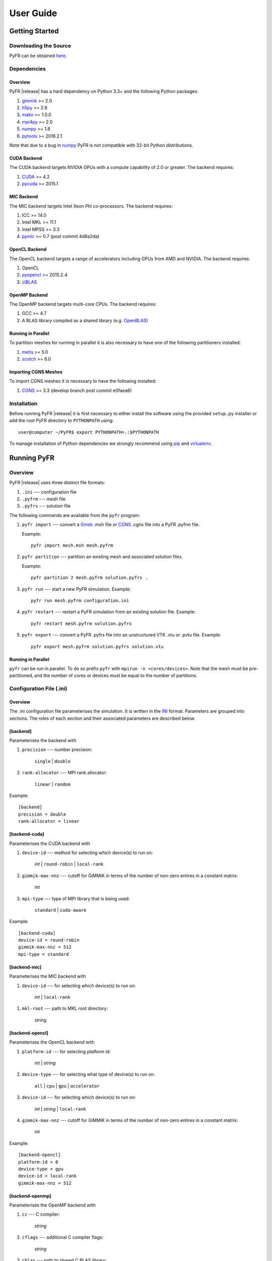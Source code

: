 .. highlightlang:: none

**********
User Guide
**********

Getting Started
===============

Downloading the Source
----------------------

PyFR can be obtained `here <http://www.pyfr.org/download.php>`_.

Dependencies
------------

Overview
^^^^^^^^

PyFR |release| has a hard dependency on Python 3.3+ and the following
Python packages:

1. `gimmik <https://github.com/vincentlab/GiMMiK>`_ >= 2.0
2. `h5py <http://www.h5py.org/>`_ >= 2.6
3. `mako <http://www.makotemplates.org/>`_ >= 1.0.0
4. `mpi4py <http://mpi4py.scipy.org/>`_ >= 2.0
5. `numpy <http://www.numpy.org/>`_ >= 1.8
6. `pytools <https://pypi.python.org/pypi/pytools>`_ >= 2016.2.1

Note that due to a bug in `numpy <http://www.numpy.org/>`_ PyFR is not
compatible with 32-bit Python distributions.

CUDA Backend
^^^^^^^^^^^^

The CUDA backend targets NVIDIA GPUs with a compute capability of 2.0
or greater. The backend requires:

1. `CUDA <https://developer.nvidia.com/cuda-downloads>`_ >= 4.2
2. `pycuda <http://mathema.tician.de/software/pycuda/>`_ >= 2015.1

MIC Backend
^^^^^^^^^^^

The MIC backend targets Intel Xeon Phi co-processors. The backend
requires:

1. ICC >= 14.0
2. Intel MKL >= 11.1
3. Intel MPSS >= 3.3
4. `pymic <https://github.com/01org/pyMIC>`_ >= 0.7 (post commit 4d8a2da)

OpenCL Backend
^^^^^^^^^^^^^^

The OpenCL backend targets a range of accelerators including GPUs from
AMD and NVIDIA. The backend requires:

1. OpenCL
2. `pyopencl <http://mathema.tician.de/software/pyopencl/>`_
   >= 2015.2.4
3. `clBLAS <https://github.com/clMathLibraries/clBLAS>`_

OpenMP Backend
^^^^^^^^^^^^^^

The OpenMP backend targets multi-core CPUs. The backend requires:

1. GCC >= 4.7
2. A BLAS library compiled as a shared library
   (e.g. `OpenBLAS <http://www.openblas.net/>`_)

Running in Parallel
^^^^^^^^^^^^^^^^^^^

To partition meshes for running in parallel it is also necessary to
have one of the following partitioners installed:

1. `metis <http://glaros.dtc.umn.edu/gkhome/views/metis>`_ >= 5.0
2. `scotch <http://www.labri.fr/perso/pelegrin/scotch/>`_ >= 6.0

Importing CGNS Meshes
^^^^^^^^^^^^^^^^^^^^^

To import CGNS meshes it is necessary to have the following installed:

1. `CGNS <http://cgns.github.io/>`_ >= 3.3 (develop branch post commit
   e0faea6)

Installation
------------

Before running PyFR |release| it is first necessary to either install
the software using the provided ``setup.py`` installer or add the root
PyFR directory to ``PYTHONPATH`` using::

    user@computer ~/PyFR$ export PYTHONPATH=.:$PYTHONPATH

To manage installation of Python dependencies we strongly recommend
using `pip <https://pypi.python.org/pypi/pip>`_ and
`virtualenv <https://pypi.python.org/pypi/virtualenv>`_.

Running PyFR
============

Overview
--------

PyFR |release| uses three distinct file formats:

1. ``.ini`` --- configuration file
2. ``.pyfrm`` --- mesh file
3. ``.pyfrs`` --- solution file

The following commands are available from the ``pyfr`` program:

1. ``pyfr import`` --- convert a `Gmsh
   <http:http://geuz.org/gmsh/>`_ .msh file or `CGNS
   <http://cgns.github.io/>`_ .cgns file into a PyFR .pyfrm file.

   Example::

        pyfr import mesh.msh mesh.pyfrm

2. ``pyfr partition`` --- partition an existing mesh and
   associated solution files.

   Example::

       pyfr partition 2 mesh.pyfrm solution.pyfrs .

3. ``pyfr run`` --- start a new PyFR simulation. Example::

        pyfr run mesh.pyfrm configuration.ini

4. ``pyfr restart`` --- restart a PyFR simulation from an existing
   solution file. Example::

        pyfr restart mesh.pyfrm solution.pyfrs

5. ``pyfr export`` --- convert a PyFR .pyfrs file into an
   unstructured VTK .vtu or .pvtu file. Example::

        pyfr export mesh.pyfrm solution.pyfrs solution.vtu

Running in Parallel
^^^^^^^^^^^^^^^^^^^

``pyfr`` can be run in parallel. To do so prefix ``pyfr`` with
``mpirun -n <cores/devices>``. Note that the mesh must be
pre-partitioned, and the number of cores or devices must be equal to
the number of partitions.

Configuration File (.ini)
-------------------------

Overview
^^^^^^^^

The .ini configuration file parameterises the simulation. It is written
in the `INI <http://en.wikipedia.org/wiki/INI_file>`_ format.
Parameters are grouped into sections. The roles of each section and
their associated parameters are described below.

[backend]
^^^^^^^^^

Parameterises the backend with

1. ``precision`` --- number precision:

    ``single`` | ``double``

2. ``rank-allocator`` --- MPI rank allocator:

    ``linear`` | ``random``

Example::

    [backend]
    precision = double
    rank-allocator = linear

[backend-cuda]
^^^^^^^^^^^^^^

Parameterises the CUDA backend with

1. ``device-id`` --- method for selecting which device(s) to run on:

     *int* | ``round-robin`` | ``local-rank``

2. ``gimmik-max-nnz`` --- cutoff for GiMMiK in terms of the number of
   non-zero entires in a constant matrix:

     *int*

3. ``mpi-type`` --- type of MPI library that is being used:

     ``standard`` | ``cuda-aware``

Example::

    [backend-cuda]
    device-id = round-robin
    gimmik-max-nnz = 512
    mpi-type = standard

[backend-mic]
^^^^^^^^^^^^^^^^

Parameterises the MIC backend with

1. ``device-id`` --- for selecting which device(s) to run on:

    *int* | ``local-rank``

1. ``mkl-root`` --- path to MKL root directory:

    *string*

[backend-opencl]
^^^^^^^^^^^^^^^^

Parameterises the OpenCL backend with

1. ``platform-id`` --- for selecting platform id:

    *int* | *string*

2. ``device-type`` --- for selecting what type of device(s) to run on:

    ``all`` | ``cpu`` | ``gpu`` | ``accelerator``

3. ``device-id`` --- for selecting which device(s) to run on:

    *int* | *string* | ``local-rank``

4. ``gimmik-max-nnz`` --- cutoff for GiMMiK in terms of the number of
   non-zero entires in a constant matrix:

     *int*

Example::

    [backend-opencl]
    platform-id = 0
    device-type = gpu
    device-id = local-rank
    gimmik-max-nnz = 512

[backend-openmp]
^^^^^^^^^^^^^^^^

Parameterises the OpenMP backend with

1. ``cc`` --- C compiler:

    *string*

2. ``cflags`` --- additional C compiler flags:

    *string*

3. ``cblas`` --- path to shared C BLAS library:

    *string*

4. ``cblas-type`` --- type of BLAS library:

    ``serial`` | ``parallel``

Example::

    [backend-openmp]
    cc = gcc
    cblas= example/path/libBLAS.dylib
    cblas-type = parallel

[constants]
^^^^^^^^^^^

Sets constants used in the simulation with

1. ``gamma`` --- ratio of specific heats:

    *float*

2. ``mu`` --- dynamic viscosity:

    *float*

3. ``Pr`` --- Prandtl number:

    *float*

4. ``cpTref`` --- product of specific heat at constant pressure and
   reference temperature for Sutherland's Law:

   *float*

5. ``cpTs`` --- product of specific heat at constant pressure and
   Sutherland temperature for Sutherland's Law:

   *float*

Example::

    [constants]
    gamma = 1.4
    mu = 0.001
    Pr = 0.72

[solver]
^^^^^^^^

Parameterises the solver with

1. ``system`` --- governing system:

    ``euler`` | ``navier-stokes``

2. ``order`` --- order of polynomial solution basis:

    *int*

3. ``anti-alias`` --- type of anti-aliasing:

    ``flux`` | ``surf-flux`` | ``div-flux`` | ``flux, surf-flux`` |
    ``flux, div-flux`` | ``surf-flux, div-flux`` |
    ``flux, surf-flux, div-flux``

4. ``viscosity-correction`` --- viscosity correction:

    ``none`` | ``sutherland``

5. ``shock-capturing`` --- shock capturing scheme:

    ``none`` | ``artificial-viscosity``

Example::

    [solver]
    system = navier-stokes
    order = 3
    anti-alias = flux
    viscosity-correction = none
    shock-capturing = artificial-viscosity

[solver-time-integrator]
^^^^^^^^^^^^^^^^^^^^^^^^

Parameterises the time-integration scheme used by the solver with

1. ``scheme`` --- time-integration scheme:

    ``euler`` | ``rk34`` | ``rk4`` | ``rk45`` | ``tvd-rk3``

2. ``tstart`` --- initial time:

    *float*

3. ``tend`` --- final time:

    *float*

4. ``dt`` --- time-step:

    *float*

5. ``controller`` --- time-step size controller:

    ``none`` | ``pi``

    where

    ``pi`` only works with ``rk34`` and ``rk45`` and requires

        - ``atol`` --- absolute error tolerance

           *float*

        - ``rtol`` --- relative error tolerance

           *float*

        - ``errest-norm`` --- norm to use for estimating the error

           ``uniform`` | ``l2``

        - ``safety-fact`` --- safety factor for step size adjustment
          (suitable range 0.80-0.95)

           *float*

        - ``min-fact`` --- minimum factor that the time-step can change
          between iterations (suitable range 0.1-0.5)

           *float*

        - ``max-fact`` --- maximum factor that the time-step can change
          between iterations (suitable range 2.0-6.0)

           *float*

Example::

    [solver-time-integrator]
    scheme = rk45
    controller = pi
    tstart = 0.0
    tend = 10.0
    dt = 0.001
    atol = 0.00001
    rtol = 0.00001
    errest-norm = l2
    safety-fact = 0.9
    min-fact = 0.3
    max-fact = 2.5

[solver-interfaces]
^^^^^^^^^^^^^^^^^^^

Parameterises the interfaces with

1. ``riemann-solver`` --- type of Riemann solver:

    ``rusanov`` | ``hll`` | ``hllc`` | ``roe`` | ``roem``

2. ``ldg-beta`` --- beta parameter used for LDG:

    *float*

3. ``ldg-tau`` --- tau parameter used for LDG:

    *float*

Example::

    [solver-interfaces]
    riemann-solver = rusanov
    ldg-beta = 0.5
    ldg-tau = 0.1

[solver-interfaces-line]
^^^^^^^^^^^^^^^^^^^^^^^^

Parameterises the line interfaces with

1. ``flux-pts`` --- location of the flux points on a line interface:

    ``gauss-legendre`` | ``gauss-legendre-lobatto``

2. ``quad-deg`` --- degree of quadrature rule for anti-aliasing on a
   line interface:

    *int*

3. ``quad-pts`` --- name of quadrature rule for anti-aliasing on a
   line interface:

    ``gauss-legendre`` | ``gauss-legendre-lobatto``

Example::

    [solver-interfaces-line]
    flux-pts = gauss-legendre
    quad-deg = 10
    quad-pts = gauss-legendre

[solver-interfaces-tri]
^^^^^^^^^^^^^^^^^^^^^^^

Parameterises the triangular interfaces with

1. ``flux-pts`` --- location of the flux points on a triangular
   interface:

    ``williams-shunn``

2. ``quad-deg`` --- degree of quadrature rule for anti-aliasing on a
   triangular interface:

    *int*

3. ``quad-pts`` --- name of quadrature rule for anti-aliasing on a
   triangular interface:

    ``williams-shunn`` | ``witherden-vincent``

Example::

    [solver-interfaces-tri]
    flux-pts = williams-shunn
    quad-deg = 10
    quad-pts = williams-shunn

[solver-interfaces-quad]
^^^^^^^^^^^^^^^^^^^^^^^^

Parameterises the quadrilateral interfaces with

1. ``flux-pts`` --- location of the flux points on a quadrilateral
   interface:

    ``gauss-legendre`` | ``gauss-legendre-lobatto``

2. ``quad-deg`` --- degree of quadrature rule for anti-aliasing on a
   quadrilateral interface:

    *int*

3. ``quad-pts`` --- name of quadrature rule for anti-aliasing on a
   quadrilateral interface:

    ``gauss-legendre`` | ``gauss-legendre-lobatto`` |
    ``witherden-vincent``

Example::

    [solver-interfaces-quad]
    flux-pts = gauss-legendre
    quad-deg = 10
    quad-pts = gauss-legendre

[solver-elements-tri]
^^^^^^^^^^^^^^^^^^^^^

Parameterises the triangular elements with

1. ``soln-pts`` --- location of the solution points in a triangular
   element:

    ``williams-shunn``

2. ``quad-deg`` --- degree of quadrature rule for anti-aliasing in a
   triangular element:

    *int*

3. ``quad-pts`` --- name of quadrature rule for anti-aliasing in a
   triangular element:

    ``williams-shunn`` | ``witherden-vincent``

Example::

    [solver-elements-tri]
    soln-pts = williams-shunn
    quad-deg = 10
    quad-pts = williams-shunn

[solver-elements-quad]
^^^^^^^^^^^^^^^^^^^^^^

Parameterises the quadrilateral elements with

1. ``soln-pts`` --- location of the solution points in a quadrilateral
   element:

    ``gauss-legendre`` | ``gauss-legendre-lobatto``

2. ``quad-deg`` --- degree of quadrature rule for anti-aliasing in a
   quadrilateral element:

    *int*

3. ``quad-pts`` --- name of quadrature rule for anti-aliasing in a
   quadrilateral element:

    ``gauss-legendre`` | ``gauss-legendre-lobatto`` |
    ``witherden-vincent``

Example::

    [solver-elements-quad]
    soln-pts = gauss-legendre
    quad-deg = 10
    quad-pts = gauss-legendre

[solver-elements-hex]
^^^^^^^^^^^^^^^^^^^^^

Parameterises the hexahedral elements with

1. ``soln-pts`` --- location of the solution points in a hexahedral
   element:

    ``gauss-legendre`` | ``gauss-legendre-lobatto``

2. ``quad-deg`` --- degree of quadrature rule for anti-aliasing in a
   hexahedral element:

    *int*

3. ``quad-pts`` --- name of quadrature rule for anti-aliasing in a
   hexahedral element:

    ``gauss-legendre`` | ``gauss-legendre-lobatto`` |
    ``witherden-vincent``

Example::

    [solver-elements-hex]
    soln-pts = gauss-legendre
    quad-deg = 10
    quad-pts = gauss-legendre

[solver-elements-tet]
^^^^^^^^^^^^^^^^^^^^^

Parameterises the tetrahedral elements with

1. ``soln-pts`` --- location of the solution points in a tetrahedral
   element:

    ``shunn-ham``

2. ``quad-deg`` --- degree of quadrature rule for anti-aliasing in a
   tetrahedral element:

    *int*

3. ``quad-pts`` --- name of quadrature rule for anti-aliasing in a
   tetrahedral element:

    ``shunn-ham`` | ``witherden-vincent``

Example::

    [solver-elements-tet]
    soln-pts = shunn-ham
    quad-deg = 10
    quad-pts = shunn-ham

[solver-elements-pri]
^^^^^^^^^^^^^^^^^^^^^

Parameterises the prismatic elements with

1. ``soln-pts`` --- location of the solution points in a prismatic
   element:

    ``williams-shunn~gauss-legendre`` |
    ``williams-shunn~gauss-legendre-lobatto``

2. ``quad-deg`` --- degree of quadrature rule for anti-aliasing in a
   prismatic element:

    *int*

3. ``quad-pts`` --- name of quadrature rule for anti-aliasing in a
   prismatic element:

    ``williams-shunn~gauss-legendre`` |
    ``williams-shunn~gauss-legendre-lobatto`` | ``witherden-vincent``

Example::

    [solver-elements-pri]
    soln-pts = williams-shunn~gauss-legendre
    quad-deg = 10
    quad-pts = williams-shunn~gauss-legendre

[solver-elements-pyr]
^^^^^^^^^^^^^^^^^^^^^

Parameterises the pyramidal elements with

1. ``soln-pts`` --- location of the solution points in a pyramidal
   element:

    ``gauss-legendre`` | ``gauss-legendre-lobatto``

2. ``quad-deg`` --- degree of quadrature rule for anti-aliasing in a
   pyramidal element:

    *int*

3. ``quad-pts`` --- name of quadrature rule for anti-aliasing in a
   pyramidal element:

    ``witherden-vincent``

Example::

    [solver-elements-pyr]
    soln-pts = gauss-legendre
    quad-deg = 10
    quad-pts = witherden-vincent

[solver-source-terms]
^^^^^^^^^^^^^^^^^^^^^

Parameterises solution, space (x, y, [z]), and time (t) dependent
source terms with

1. ``rho`` --- density source term:

    *string*

2. ``rhou`` --- x-momentum source term:

    *string*

3. ``rhov`` --- y-momentum source term:

    *string*

4. ``rhow`` --- z-momentum source term:

    *string*

5. ``E`` --- energy source term:

    *string*

Example::

    [solver-source-terms]
    rho = t
    rhou = x*y*sin(y)
    rhov = z*rho
    rhow = 1.0
    E = 1.0/(1.0+x)

[solver-artificial-viscosity]
^^^^^^^^^^^^^^^^^^^^^^^^^^^^^

Parameterises artificial viscosity for shock capturing with

1. ``max-artvisc`` --- maximum artificial viscosity:

    *float*

2. ``s0`` --- sensor cut-off:

    *float*

3. ``kappa`` --- sensor range:

    *float*

Example::

    [solver-artificial-viscosity]
    max-artvisc = 0.01
    s0 = 0.01
    kappa = 5.0

[soln-filter]
^^^^^^^^^^^^^

Parameterises an exponential solution filter with

1. ``nsteps`` --- apply filter every ``nsteps``:

    *int*

2. ``alpha`` --- strength of filter:

    *float*

3. ``order`` --- order of filter:

    *int*

4. ``cutoff`` --- cutoff frequency below which no filtering is applied:

    *int*

Example::

    [soln-filter]
    nsteps = 10
    alpha = 36.0
    order = 16
    cutoff = 1

[soln-plugin-writer]
^^^^^^^^^^^^^^^^^^^^
Periodically write the solution to disk in the pyfrs format.
Parameterised with

1. ``dt-out`` --- write to disk every ``dt-out`` time units:

    *float*

2. ``basedir`` --- relative path to directory where outputs will be
   written:

    *string*

3. ``basename`` --- pattern of output names:

    *string*

4. ``post-action`` --- command to execute after writing the file:

    *string*

5. ``post-action-mode`` --- how the post-action command should be
   executed:

    ``blocking`` | ``non-blocking``

Example::

    [soln-plugin-writer]
    dt-out = 0.01
    basedir = .
    basename = files-{t:.2f}
    post-action = echo "Wrote file {soln} at time {t} for mesh {mesh}."
    post-action-mode = blocking

[soln-plugin-fluidforce-name]
^^^^^^^^^^^^^^^^^^^^^^^^^^^^^

Periodically integrates the pressure and viscous stress on the boundary
labelled ``name`` and writes out the resulting force vectors to a CSV
file. Parameterised with

1. ``nsteps`` --- integrate every ``nsteps``:

    *int*

2. ``file`` --- output file path; should the file already exist it
   will be appended to:

    *string*

3. ``header`` --- if to output a header row or not:

    *boolean*

Example::

    [soln-plugin-fluidforce-wing]
    nsteps = 10
    file = wing-forces.csv
    header = true

[soln-plugin-nancheck]
^^^^^^^^^^^^^^^^^^^^^^

Periodically checks the solution for NaN values. Parameterised with

1. ``nsteps`` --- check every ``nsteps``:

    *int*

Example::

    [soln-plugin-nancheck]
    nsteps = 10

[soln-plugin-residual]
^^^^^^^^^^^^^^^^^^^^^^

Periodically calculates the residual and writes it out to a CSV file.
Parameterised with

1. ``nsteps`` --- calculate every ``nsteps``:

    *int*

2. ``file`` --- output file path; should the file already exist it
   will be appended to:

    *string*

3. ``header`` --- if to output a header row or not:

    *boolean*

Example::

    [soln-plugin-residual]
    nsteps = 10
    file = residual.csv
    header = true

[soln-plugin-dtstats]
^^^^^^^^^^^^^^^^^^^^^^

Write time-step statistics out to a CSV file. Parameterised with

1. ``flushsteps`` --- flush to disk every ``flushsteps``:

    *int*

2. ``file`` --- output file path; should the file already exist it
   will be appended to:

    *string*

3. ``header`` --- if to output a header row or not:

    *boolean*

Example::

    [soln-plugin-dtstats]
    flushsteps = 100
    file = dtstats.csv
    header = true

[soln-plugin-sampler]
^^^^^^^^^^^^^^^^^^^^^

Periodically samples specific points in the volume and writes them out
to a CSV file.  The plugin actually samples the solution point
closest to each sample point, hence a slight discrepancy in the output
sampling locations is to be expected.  A nearest-neighbour search is
used to locate the closest solution point to the sample point.  The
location process automatically takes advantage of
`scipy.spatial.cKDTree <http://docs.scipy.org/doc/scipy/reference/generated/scipy.spatial.cKDTree.html>`_
where available.  Parameterised with

1. ``nsteps`` --- sample every ``nsteps``:

    *int*

2. ``samp-pts`` --- list of points to sample:

    ``[(x, y), (x, y), ...]`` | ``[(x, y, z), (x, y, z), ...]``

3. ``format`` --- output variable format:

    ``primitive`` | ``conservative``

4. ``file`` --- output file path; should the file already exist it
   will be appended to:

    *string*

5. ``header`` --- if to output a header row or not:

    *boolean*

Example::

    [soln-plugin-sampler]
    nsteps = 10
    samp-pts = [(1.0, 0.7, 0.0), (1.0, 0.8, 0.0)]
    format = primative
    file = point-data.csv
    header = true

[soln-plugin-tavg]
^^^^^^^^^^^^^^^^^^^^^^

Time average quantities. Parameterised with

1. ``nsteps`` --- accumulate the average every ``nsteps`` time steps:

    *int*

2. ``dt-out`` --- write to disk every ``dt-out`` time units:

    *float*

3. ``basedir`` --- relative path to directory where outputs will be
   written:

    *string*

4. ``basename`` --- pattern of output names:

    *string*

5. ``avg-name`` --- expression as a function of the primitive variables,
   time (t), and space (x, y, [z]) to time average; multiple
   expressions, each with their own *name*, may be specified:

    *string*

Example::

    [soln-plugin-tavg]
    nsteps = 10
    dt-out = 2.0
    basedir = .
    basename = files-{t:06.2f}

    avg-p = p
    avg-p2 = p*p
    avg-vel = sqrt(u*u + v*v)

[soln-bcs-name]
^^^^^^^^^^^^^^^

Parameterises constant, or if available space (x, y, [z]) and time (t)
dependent, boundary condition labelled :code:`name` in the .pyfrm file
with

1. ``type`` --- type of boundary condition:

    ``char-riem-inv`` | ``no-slp-adia-wall`` | ``no-slp-isot-wall`` |
    ``slp-adia-wall`` | ``sub-in-frv`` | ``sub-in-ftpttang`` |
    ``sub-out-fp`` | ``sup-in-fa`` | ``sup-out-fn``

    where

    ``char-riem-inv`` requires

        - ``rho`` --- density

           *float* | *string*

        - ``u`` --- x-velocity

           *float* | *string*

        - ``v`` --- y-velocity

           *float* | *string*

        - ``w`` --- z-velocity

           *float* | *string*

        - ``p`` --- static pressure

           *float* | *string*

    ``no-slp-isot-wall`` requires

        - ``u`` --- x-velocity of wall

           *float*

        - ``v`` --- y-velocity of wall

           *float*

        - ``w`` --- z-velocity of wall

           *float*

        - ``cpTw`` --- product of specific heat capacity at constant
          pressure and temperature of wall

           *float*

    ``sub-in-frv`` requires

        - ``rho`` --- density

           *float* | *string*

        - ``u`` --- x-velocity

           *float* | *string*

        - ``v`` --- y-velocity

           *float* | *string*

        - ``w`` --- z-velocity

           *float* | *string*

    ``sub-in-ftpttang`` requires

        - ``pt`` --- total pressure

           *float*

        - ``cpTt`` --- product of specific heat capacity at constant
          pressure and total temperature

           *float*

        - ``theta`` --- azimuth angle (in degrees) of inflow measured
          in the x-y plane relative to the positive x-axis

           *float*

        - ``phi`` --- inclination angle (in degrees) of inflow measured
          relative to the positive z-axis

           *float*

    ``sub-out-fp`` requires

        - ``p`` --- static pressure

           *float* | *string*

    ``sup-in-fa`` requires

        - ``rho`` --- density

           *float* | *string*

        - ``u`` --- x-velocity

           *float* | *string*

        - ``v`` --- y-velocity

           *float* | *string*

        - ``w`` --- z-velocity

           *float* | *string*

        - ``p`` --- static pressure

           *float* | *string*

Example::

    [soln-bcs-bcwallupper]
    type = no-slp-isot-wall
    cpTw = 10.0
    u = 1.0

[soln-ics]
^^^^^^^^^^

Parameterises space (x, y, [z]) dependent initial conditions with

1. ``rho`` --- initial density distribution:

    *string*

2. ``u`` --- initial x-velocity distribution:

    *string*

3. ``v`` --- initial y-velocity distribution:

    *string*

4. ``w`` --- initial z-velocity distribution:

    *string*

5. ``p`` --- initial static pressure distribution:

    *string*

Example::

    [soln-ics]
    rho = 1.0
    u = x*y*sin(y)
    v = z
    w = 1.0
    p = 1.0/(1.0+x)

Example --- 2D Couette Flow
===========================

Proceed with the following steps to run a serial 2D Couette flow
simulation on a mixed unstructured mesh:

1. Create a working directory called ``couette_flow_2d/``

2. Copy the configuration file
   ``PyFR/examples/couette_flow_2d/couette_flow_2d.ini`` into
   ``couette_flow_2d/``

3. Copy the `Gmsh <http:http://geuz.org/gmsh/>`_ mesh file
   ``PyFR/examples/couette_flow_2d/couette_flow_2d.msh`` into
   ``couette_flow_2d/``

4. Run pyfr to covert the `Gmsh <http:http://geuz.org/gmsh/>`_
   mesh file into a PyFR mesh file called ``couette_flow_2d.pyfrm``::

        pyfr import couette_flow_2d.msh couette_flow_2d.pyfrm

5. Run pyfr to solve the Navier-Stokes equations on the mesh,
   generating a series of PyFR solution files called
   ``couette_flow_2d-*.pyfrs``::

        pyfr run -b cuda -p couette_flow_2d.pyfrm couette_flow_2d.ini

6. Run pyfr on the solution file ``couette_flow_2d-040.pyfrs``
   converting it into an unstructured VTK file called
   ``couette_flow_2d-040.vtu``. Note that in order to visualise the
   high-order data, each high-order element is sub-divided into smaller
   linear elements. The level of sub-division is controlled by the
   integer at the end of the command::

        pyfr export couette_flow_2d.pyfrm couette_flow_2d-040.pyfrs couette_flow_2d-040.vtu -d 4

7. Visualise the unstructured VTK file in `Paraview
   <http://www.paraview.org/>`_

.. figure:: ../fig/couette_flow_2d/couette_flow_2d.png
   :width: 450px
   :figwidth: 450px
   :alt: couette flow
   :align: center

   Colour map of steady-state density distribution.

Example --- 2D Euler Vortex
===========================

Proceed with the following steps to run a parallel 2D Euler vortex
simulation on a structured mesh:

1. Create a working directory called ``euler_vortex_2d/``

2. Copy the configuration file
   ``PyFR/examples/euler_vortex_2d/euler_vortex_2d.ini`` into
   ``euler_vortex_2d/``

3. Copy the `Gmsh <http:http://geuz.org/gmsh/>`_ file
   ``PyFR/examples/euler_vortex_2d/euler_vortex_2d.msh`` into
   ``euler_vortex_2d/``

4. Run pyfr to convert the `Gmsh <http:http://geuz.org/gmsh/>`_
   mesh file into a PyFR mesh file called ``euler_vortex_2d.pyfrm``::

        pyfr import euler_vortex_2d.msh euler_vortex_2d.pyfrm

5. Run pyfr to partition the PyFR mesh file into two pieces::

        pyfr partition 2 euler_vortex_2d.pyfrm .

6. Run pyfr to solve the Euler equations on the mesh, generating a
   series of PyFR solution files called ``euler_vortex_2d*.pyfrs``::

        mpirun -n 2 pyfr run -b cuda -p euler_vortex_2d.pyfrm euler_vortex_2d.ini

7. Run pyfr on the solution file ``euler_vortex_2d-100.0.pyfrs``
   converting it into an unstructured VTK file called
   ``euler_vortex_2d-100.0.vtu``. Note that in order to visualise the
   high-order data, each high-order element is sub-divided into smaller
   linear elements. The level of sub-division is controlled by the
   integer at the end of the command::

        pyfr export euler_vortex_2d.pyfrm euler_vortex_2d-100.0.pyfrs euler_vortex_2d-100.0.vtu -d 4

8. Visualise the unstructured VTK file in `Paraview
   <http://www.paraview.org/>`_

.. figure:: ../fig/euler_vortex_2d/euler_vortex_2d.png
   :width: 450px
   :figwidth: 450px
   :alt: euler vortex
   :align: center

   Colour map of density distribution at 100 time units.
